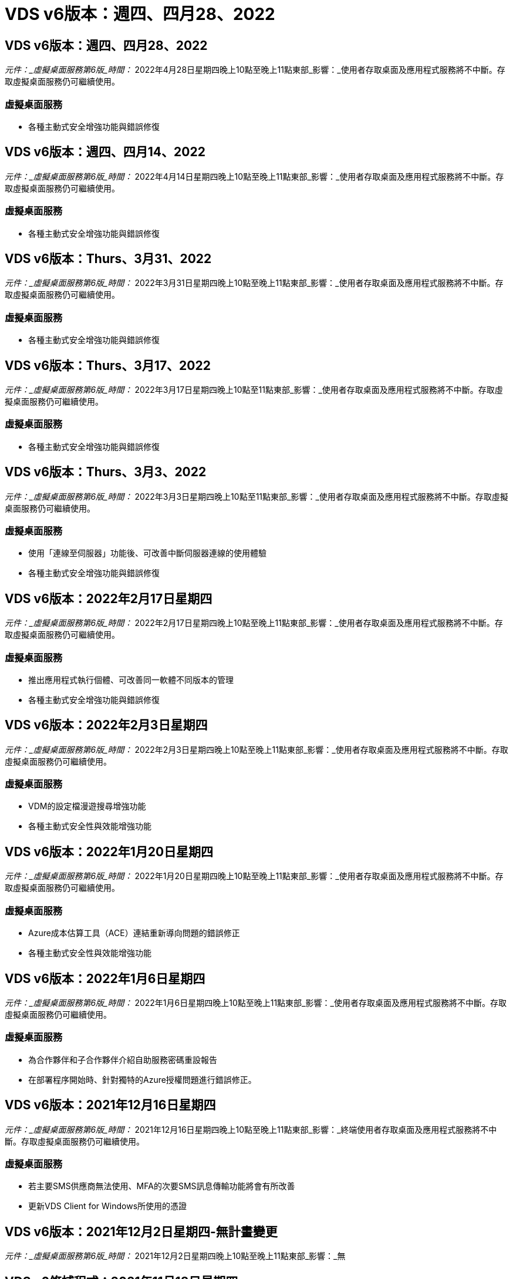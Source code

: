 = VDS v6版本：週四、四月28、2022
:allow-uri-read: 




== VDS v6版本：週四、四月28、2022

_元件：_虛擬桌面服務第6版_時間：_ 2022年4月28日星期四晚上10點至晚上11點東部_影響：_使用者存取桌面及應用程式服務將不中斷。存取虛擬桌面服務仍可繼續使用。



=== 虛擬桌面服務

* 各種主動式安全增強功能與錯誤修復




== VDS v6版本：週四、四月14、2022

_元件：_虛擬桌面服務第6版_時間：_ 2022年4月14日星期四晚上10點至晚上11點東部_影響：_使用者存取桌面及應用程式服務將不中斷。存取虛擬桌面服務仍可繼續使用。



=== 虛擬桌面服務

* 各種主動式安全增強功能與錯誤修復




== VDS v6版本：Thurs、3月31、2022

_元件：_虛擬桌面服務第6版_時間：_ 2022年3月31日星期四晚上10點至晚上11點東部_影響：_使用者存取桌面及應用程式服務將不中斷。存取虛擬桌面服務仍可繼續使用。



=== 虛擬桌面服務

* 各種主動式安全增強功能與錯誤修復




== VDS v6版本：Thurs、3月17、2022

_元件：_虛擬桌面服務第6版_時間：_ 2022年3月17日星期四晚上10點至11點東部_影響：_使用者存取桌面及應用程式服務將不中斷。存取虛擬桌面服務仍可繼續使用。



=== 虛擬桌面服務

* 各種主動式安全增強功能與錯誤修復




== VDS v6版本：Thurs、3月3、2022

_元件：_虛擬桌面服務第6版_時間：_ 2022年3月3日星期四晚上10點至11點東部_影響：_使用者存取桌面及應用程式服務將不中斷。存取虛擬桌面服務仍可繼續使用。



=== 虛擬桌面服務

* 使用「連線至伺服器」功能後、可改善中斷伺服器連線的使用體驗
* 各種主動式安全增強功能與錯誤修復




== VDS v6版本：2022年2月17日星期四

_元件：_虛擬桌面服務第6版_時間：_ 2022年2月17日星期四晚上10點至晚上11點東部_影響：_使用者存取桌面及應用程式服務將不中斷。存取虛擬桌面服務仍可繼續使用。



=== 虛擬桌面服務

* 推出應用程式執行個體、可改善同一軟體不同版本的管理
* 各種主動式安全增強功能與錯誤修復




== VDS v6版本：2022年2月3日星期四

_元件：_虛擬桌面服務第6版_時間：_ 2022年2月3日星期四晚上10點至晚上11點東部_影響：_使用者存取桌面及應用程式服務將不中斷。存取虛擬桌面服務仍可繼續使用。



=== 虛擬桌面服務

* VDM的設定檔漫遊搜尋增強功能
* 各種主動式安全性與效能增強功能




== VDS v6版本：2022年1月20日星期四

_元件：_虛擬桌面服務第6版_時間：_ 2022年1月20日星期四晚上10點至晚上11點東部_影響：_使用者存取桌面及應用程式服務將不中斷。存取虛擬桌面服務仍可繼續使用。



=== 虛擬桌面服務

* Azure成本估算工具（ACE）連結重新導向問題的錯誤修正
* 各種主動式安全性與效能增強功能




== VDS v6版本：2022年1月6日星期四

_元件：_虛擬桌面服務第6版_時間：_ 2022年1月6日星期四晚上10點至晚上11點東部_影響：_使用者存取桌面及應用程式服務將不中斷。存取虛擬桌面服務仍可繼續使用。



=== 虛擬桌面服務

* 為合作夥伴和子合作夥伴介紹自助服務密碼重設報告
* 在部署程序開始時、針對獨特的Azure授權問題進行錯誤修正。




== VDS v6版本：2021年12月16日星期四

_元件：_虛擬桌面服務第6版_時間：_ 2021年12月16日星期四晚上10點至晚上11點東部_影響：_終端使用者存取桌面及應用程式服務將不中斷。存取虛擬桌面服務仍可繼續使用。



=== 虛擬桌面服務

* 若主要SMS供應商無法使用、MFA的次要SMS訊息傳輸功能將會有所改善
* 更新VDS Client for Windows所使用的憑證




== VDS v6版本：2021年12月2日星期四-無計畫變更

_元件：_虛擬桌面服務第6版_時間：_ 2021年12月2日星期四晚上10點至晚上11點東部_影響：_無



== VDS v6修補程式：2021年11月18日星期四

_元件：_虛擬桌面服務第6版_時間：_ 2021年11月18日星期四晚上10點至晚上11點東部_影響：_終端使用者存取桌面及應用程式服務將不中斷。存取虛擬桌面服務仍可繼續使用。



=== 虛擬桌面服務

* 針對AAD是以AADDS為基礎的PAM問題進行錯誤修正




== VDS v6修補程式：2021年11月8日星期一

_元件：_虛擬桌面服務第6版_時間：_ 2021年11月8日星期一晚上10點至晚上11點東部_影響：_終端使用者存取桌面和應用程式服務將不中斷。存取虛擬桌面服務仍可繼續使用。



=== 虛擬桌面服務

* 在VDS UI中為所有使用者啟用聊天室
* 錯誤修正為部署選項的獨特組合




== VDS v6版本：2021年11月7日（星期日）

_元件：_虛擬桌面服務第6版_時間：_ 2021年11月7日星期日晚上10點至晚上11點東部_影響：_終端使用者存取桌面及應用程式服務將不中斷。存取虛擬桌面服務仍可繼續使用。



=== 虛擬桌面服務

* 引進Command Center選項、以停用FSLogix設定檔的自動壓縮功能
* 部署使用Azure Active Directory網域服務（AADDS）時、PAM的錯誤修正
* 各種主動式安全性與效能增強功能




=== Azure成本估算工具

* 各地區均提供最新服務




== VDS v6版本：2021年10月21日星期四

_元件：_虛擬桌面服務第6版_時間：_ 2021年10月21日星期四晚上10點至晚上11點東部_影響：_使用者存取桌面及應用程式服務將不中斷。存取虛擬桌面服務仍可繼續使用。



=== 虛擬桌面服務

* 引進Command Center選項、以停用FSLogix設定檔的自動壓縮功能
* 改善夜間報告、說明安裝FSLogix設定檔的位置
* 將Azure US South Central區域中用於CWMGR1（平台VM）的預設VM系列/大小更新為D2S v4




== VDS v6版本：2021年10月7日星期四

_元件：_虛擬桌面服務第6版_時間：_ 2021年10月7日星期四晚上10點至晚上11點東部_影響：_使用者存取桌面及應用程式服務將不中斷。存取虛擬桌面服務仍可繼續使用。



=== 虛擬桌面服務

* 錯誤修正特定資源配置收集組態未正確儲存的案例




== VDS v6版本：2021年9月23日星期四

_元件：_虛擬桌面服務第6版_時間：_ 2021年9月23日星期四晚上10點至晚上11點東部_影響：_使用者存取桌面及應用程式服務將不中斷。存取虛擬桌面服務仍可繼續使用。



=== 虛擬桌面服務

* 更新PAM以整合AADDS型部署
* 在非AVD部署的工作區模組中顯示RemoteApp URL
* 錯誤修復：將終端使用者設定為特定內部部署Active Directory組態的系統管理員




== VDS v6版本：2021年9月9日（星期四）

_元件：_虛擬桌面服務第6版_時間：_ 2021年9月9日星期四晚上10點至晚上11點東部_影響：_使用者存取桌面及應用程式服務將不中斷。存取虛擬桌面服務仍可繼續使用。



=== 虛擬桌面服務

* 各種主動式安全性與效能增強功能




== VDS v6版本：2021年8月26日星期四

_元件：_虛擬桌面服務第6版_時間：_ 2021年8月26日星期四晚上10點至11點東部_影響：_終端使用者存取桌面及應用程式服務將不中斷。存取虛擬桌面服務仍可繼續使用。



=== 虛擬桌面服務

* 更新使用者桌面上的URL、當使用者獲得VDS管理UI的存取權時




== VDS v6版本：2021年8月12日星期四

_元件：_虛擬桌面服務第6版_時間：_ 2021年8月12日星期四晚上10點至11點東部_影響：_終端使用者存取桌面及應用程式服務將不中斷。存取虛擬桌面服務仍可繼續使用。



=== 虛擬桌面服務

* 強化功能與內容Cloud Insights
* 改善備份排程頻率處理
* 錯誤修復-解決CwVmAutomation服務重新啟動時檢查組態的問題
* 錯誤修復-解決DCConifg的問題、該問題不允許在某些情況下儲存組態
* 各種主動式安全性與效能增強功能




== VDS v6修補程式：2021年7月30日星期二

_元件：_虛擬桌面服務第6版_時間：_ 2021年7月30日星期五下午7點至8點東部_影響：_使用者存取桌面及應用程式服務將不中斷。存取虛擬桌面服務仍可繼續使用。



=== 虛擬桌面服務

* 部署範本更新以利自動化改善




== VDS v6版本：2021年7月29日星期四

_元件：_虛擬桌面服務第6版_時間：_ 2021年7月29日星期四晚上10點至11點東部_影響：_終端使用者存取桌面及應用程式服務將不中斷。存取虛擬桌面服務仍可繼續使用。



=== 虛擬桌面服務

* 錯誤修復：解決VMware部署中未如預期安裝WAgent的問題
* 錯誤修復：解決VMware部署中使用Data角色建立伺服器無法正常運作的問題




== VDS v6修補程式：2021年7月20日星期二

_元件：_虛擬桌面服務第6版_時間：_ 2021年7月20日星期二晚上10點–11點東部_影響：_終端使用者存取桌面和應用程式服務將不中斷。存取虛擬桌面服務仍可繼續使用。



=== 虛擬桌面服務

* 在特定組態中修正導致異常大量API流量的問題




== VDS 6.0版本：2021年7月15日星期四

_元件：_ 6.0虛擬桌面服務_時間：_ 2021年7月15日星期四晚上10點至晚上11點東部_影響：_使用者存取桌面及應用程式服務將不中斷。存取虛擬桌面服務仍可繼續使用。



=== 虛擬桌面服務

* 強化功能以整合整個功能：擷取每位使用者的效能指標、並在使用者內容中顯示這些指標Cloud Insights
* 改善資源配置自動化：改善NetApp在客戶Azure租戶中的供應商自動登錄
* 在建立新的AVD工作區時、表達調整的內容
* 各種主動式安全性與效能增強功能




== VDS 6.0版本：2021年6月24日星期四

_元件：_ 6.0虛擬桌面服務_時間：_ 2021年6月4日星期四晚上10點至晚上11點東部_影響：_使用者存取桌面及應用程式服務將不中斷。存取虛擬桌面服務仍可繼續使用。


NOTE: 由於排程時間約為7月4日、下一個VDS版本將於2015年7月7日星期四推出。



=== 虛擬桌面服務

* 更新以反映Windows Virtual Desktop（WVD）現已成為Azure Virtual Desktop（AVD）
* Excel匯出中使用者名稱格式化的錯誤修正
* 改善自訂品牌HTML5登入頁面的組態
* 各種主動式安全性與效能增強功能




=== 成本預估工具

* 更新以反映Windows Virtual Desktop（WVD）現已成為Azure Virtual Desktop（AVD）
* 更新以反映新區域提供的服務/GPU VM數量越多




== VDS 6.0版本：2021年6月10日星期四

_元件：_ 6.0虛擬桌面服務_時間：_ 2021年6月10日星期四晚上10點至晚上11點東部_影響：_使用者存取桌面及應用程式服務將不中斷。存取虛擬桌面服務仍可繼續使用。



=== 虛擬桌面服務

* 為VM引進額外的HTML5瀏覽器型閘道/存取點
* 刪除主機集區之後改善使用者路由
* 錯誤修復：匯入未受管理的主機集區無法如預期運作的案例
* 各種主動式安全性與效能增強功能




== VDS 6.0版本：2021年6月10日星期四

_元件：_ 6.0虛擬桌面服務_時間：_ 2021年6月10日星期四下午10點東部_影響：_使用者存取桌面及應用程式服務將不中斷。存取虛擬桌面服務仍可繼續使用。



=== 技術增強功能：

* 將每個VM上安裝的.NET架構版本從v4.7.2更新為v4.8.1
* 在本機控制平面團隊與任何其他實體之間、使用https：//和TLS 1.2或更新版本的其他後端強制
* Command Center中刪除備份作業的錯誤修正–現在這可正確參照CWMGR1的時區
* 將Command Center動作從Azure檔案共用區重新命名為Azure檔案共用區
* Azure共享影像庫中的命名慣例更新
* 改善並行使用者登入計數收集
* 如果限制從WMGR1 VM傳出的流量、則會更新為允許從WMGR1傳出的傳出流量
* 如果您不限制來自CWMGR1的傳出流量、則不需要在此處進行任何更新
* 如果您限制來自CWMGR1的傳出流量、請允許存取vdctoolsapiprimary.azurewebsites.net。附註：您不再需要允許存取vdctoolsapi.trafficmanager.net。




=== 部署增強功能：

* 為未來支援伺服器名稱中的自訂前置字元奠定基礎
* 改善Azure部署的程序自動化與備援功能
* Google Cloud Platform部署的部署自動化功能有許多增強功能
* 支援Google Cloud Platform部署中的Windows Server 2019
* Windows 10 20下半年EVD映像的部分案例的錯誤修復




=== 服務供應增強功能：

* 推出Cloud Insights 可提供串流效能資料的整合功能、以利使用者體驗、VM和儲存層
* 引進一項功能、可讓您快速瀏覽最近造訪的VDS頁面
* Azure部署的清單（使用者、群組、伺服器、應用程式等）載入時間大幅縮短
* 引進輕鬆匯出使用者、群組、伺服器、管理員、報告、 等等
* 引進控制客戶可用的VDS MFA方法的能力（客戶偏好電子郵件與例如SMS）
* 針對VDS自助服務密碼重設電子郵件推出可自訂的「寄件者」欄位
* 引入僅允許VDS自助服務密碼重設電子郵件移至指定網域的選項（公司擁有與個人、例如）
* 引進更新功能、可提示使用者將電子郵件新增至帳戶、以便使用該更新程式或MFA /自助服務密碼重設
* 啟動停止的部署時、也會在部署中啟動所有VM
* 效能提升、可判斷要指派給新建立之Azure VM的IP位址




== VDS 6.0版本：2021年5月27日星期四

_元件：_ 6.0虛擬桌面服務_時間：_ 2021年5月27日星期四晚上10點至晚上11點東部_影響：_使用者存取桌面及應用程式服務將不中斷。存取虛擬桌面服務仍可繼續使用。



=== 虛擬桌面服務

* 介紹AVD主機集區中的集區工作階段主機在Connect上啟動
* 透過Cloud Insights 整合功能介紹使用者效能指標
* 在「工作區」模組中更明顯地顯示「伺服器」索引標籤
* 如果VM已從VDS刪除、則允許透過Azure備份還原VM
* 改善連線至伺服器功能的處理
* 在自動建立及更新憑證時、可改善變數的處理
* 錯誤修復下拉式功能表中按一下X並未如預期清除選取項目的問題
* 改善SMS訊息提示的可靠性和自動錯誤處理
* 更新使用者支援角色：這可終止登入使用者的程序
* 各種主動式安全性與效能增強功能




== VDS 6.0版本：2021年5月13日星期四

_元件：_ 6.0虛擬桌面服務_時間：_ 2021年5月13日星期四晚上10點至晚上11點東部_影響：_使用者存取桌面及應用程式服務將不中斷。存取虛擬桌面服務仍可繼續使用。



=== 虛擬桌面服務

* 介紹其他AVD主機集區內容
* 在發生後端服務問題時、為Azure部署引進額外的自動化恢復能力
* 使用「連線至伺服器」功能時、請在新的瀏覽器索引標籤中加入伺服器名稱
* 顯示每個群組中的使用者數量
* 增強所有部署中「連線至伺服器」功能的恢復能力
* 為組織和終端使用者設定MFA選項的其他增強功能
+
** 如果將SMS設為唯一可用的MFA選項、則需要電話號碼、而非電子郵件地址
** 如果將電子郵件設為唯一可用的MFA選項、則需要電子郵件地址、而非電話號碼
** 如果同時將SMS和電子郵件設定為MFA選項、則需要電子郵件地址和電話號碼


* 清晰度改善：由於Azure不會傳回快照大小、因此請移除Azure備份快照的大小
* 新增在非Azure環境中刪除快照的功能
* 使用特殊字元建立AVD主機集區的錯誤修正
* 透過「資源」索引標籤修正主機資源池的工作負載排程錯誤
* 取消大量使用者匯入時出現錯誤提示的錯誤修正
* 將應用程式設定新增至資源配置集合、以修正可能的案例錯誤
* 更新電子郵件地址以傳送通知/訊息–現在將從noreply@vds.netapp.com傳送訊息
+
** 客戶應安全地將傳入電子郵件地址新增至該電子郵件地址






== VDS 6.0版本：2021年4月29日星期四

_元件：_ 6.0虛擬桌面服務_時間：_ 2021年4月29日星期四晚上10點至晚上11點東部_影響：_使用者存取桌面及應用程式服務將不中斷。存取虛擬桌面服務仍可繼續使用。



=== 虛擬桌面服務

* 介紹個人AVD主機集區的「連線時開始」功能
* 在「工作區」模組中介紹儲存內容
* 透過Azure NetApp Files 整合功能介紹儲存（Data）監控功能Cloud Insights
+
** IOPS監控
** 延遲監控
** 容量監控


* 改善VM Cloning動作的記錄功能
* 特定工作負載排程案例的錯誤修正
* 錯誤修復：在特定情況下不顯示VM的時區
* 錯誤修正：在特定情況下、無法登出AVD使用者
* 更新自動產生的電子郵件、以反映NetApp品牌




== VDS 6.0修補程式：2021年4月16日星期五

_元件：_ 6.0虛擬桌面服務_時間：_ 2021年4月16日星期五晚上10點至晚上11點東部_影響：_終端使用者存取桌面及應用程式服務將不中斷。存取虛擬桌面服務仍可繼續使用。



=== 虛擬桌面服務

* 解決在昨天晚上更新之後產生的自動憑證建立問題、以改善自動憑證管理




== VDS 6.0版本：2021年4月15日星期四

_元件：_ 6.0虛擬桌面服務_時間：_ 2021年4月15日星期四晚上10點至晚上11點東部_影響：_使用者存取桌面及應用程式服務將不中斷。存取虛擬桌面服務仍可繼續使用。



=== 虛擬桌面服務

* 強化了功能：Cloud Insights
+
** 跳過的框架–網路資源不足
** 跳過的框架–客戶資源不足
** 跳過框架–伺服器資源不足
** OS磁碟：讀取位元組
** OS磁碟：寫入位元組
** OS磁碟：每秒讀取位元組數
** OS磁碟：每秒寫入位元組數


* 更新部署模組中的工作歷程記錄：改善工作歷程記錄的處理
* 錯誤修正Azure備份無法從磁碟還原至CWMGR1的問題（在部分案例中）
* 錯誤修復無法自動更新及建立憑證的問題
* 錯誤修復：停止部署的啟動速度不夠快的問題
* 建立工作區時更新狀態下拉式清單–從清單中移除項目「國家」
* 其他更新以反映NetApp品牌




== VDS 6.0修補程式：2021年4月7日星期三

_元件：_ 6.0虛擬桌面服務_時間：_ 2021年4月7日星期三晚上10點至晚上11點東部_影響：_使用者存取桌面及應用程式服務將不中斷。存取虛擬桌面服務仍可繼續使用。



=== 虛擬桌面服務

* 由於Azure的回應時間越來越變動、因此我們在部署精靈期間輸入Azure認證資料時、等待回應的時間越來越長。




== VDS 6.0版本：2021年4月1日星期四

_元件：_ 6.0虛擬桌面服務_時間：_ 2021年4月1日星期四晚上10點至晚上11點東部_影響：_使用者存取桌面及應用程式服務將不中斷。存取虛擬桌面服務仍可繼續使用。



=== 虛擬桌面服務

* NetApp Cloud Insights 的更新功能：全新串流資料點：
+
** NVIDIA GPU效能資料
** 往返時間
** 使用者輸入延遲


* 更新「連線至伺服器」功能、即使VM設定為不允許終端使用者連線、仍可允許管理連線至VM
* API增強功能、可在後續版本中啟用主題和品牌
* 透過連接至伺服器或透過HTML5的RDS使用者工作階段、改善HTML5連線功能表的可見度
* 增加活動指令碼事件名稱中所支援的字元數
* 更新的資源配置集合OS選項（依類型）
+
** 對於AVD和Windows 10、請使用VDI集合類型來確保Windows 10 OS存在
** 對於Windows Server OS、請使用共享集合類型


* 各種主動式安全性與效能增強功能

